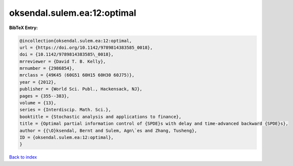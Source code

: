 oksendal.sulem.ea:12:optimal
============================

.. :cite:t:`oksendal.sulem.ea:12:optimal`

.. bibliography:: ../../All.bib

**BibTeX Entry:**

.. code-block:: bibtex

   @incollection{oksendal.sulem.ea:12:optimal,
   url = {https://doi.org/10.1142/9789814383585_0018},
   doi = {10.1142/9789814383585\_0018},
   mrreviewer = {David T. B. Kelly},
   mrnumber = {2986854},
   mrclass = {49K45 (60G51 60H15 60H30 60J75)},
   year = {2012},
   publisher = {World Sci. Publ., Hackensack, NJ},
   pages = {355--383},
   volume = {13},
   series = {Interdiscip. Math. Sci.},
   booktitle = {Stochastic analysis and applications to finance},
   title = {Optimal partial information control of {SPDE}s with delay and time-advanced backward {SPDE}s},
   author = {{\O}ksendal, Bernt and Sulem, Agn\`es and Zhang, Tusheng},
   ID = {oksendal.sulem.ea:12:optimal},
   }

`Back to index <../index>`_
